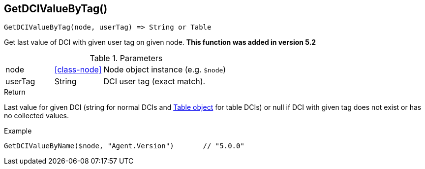 [.nxsl-function]
[[func-getdcivaluebytag]]
== GetDCIValueByTag()

[source,c]
----
GetDCIValueByTag(node, userTag) => String or Table
----

Get last value of DCI with given user tag on given node. *This function was added in version 5.2*

.Parameters
[cols="1,1,3" grid="none", frame="none"]
|===
|node|<<class-node>>|Node object instance (e.g. `$node`)
|userTag|String|DCI user tag (exact match).
|===

.Return 

Last value for given DCI (string for normal DCIs and <<class-table,Table object>> for table DCIs) or null if DCI with given tag does not exist or has no
collected values.

.Example
[.source]
....
GetDCIValueByName($node, "Agent.Version")	// "5.0.0"
....
